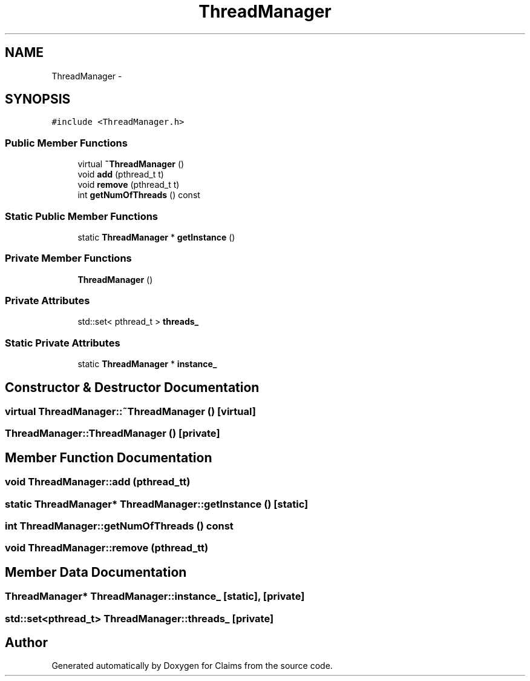 .TH "ThreadManager" 3 "Thu Nov 12 2015" "Claims" \" -*- nroff -*-
.ad l
.nh
.SH NAME
ThreadManager \- 
.SH SYNOPSIS
.br
.PP
.PP
\fC#include <ThreadManager\&.h>\fP
.SS "Public Member Functions"

.in +1c
.ti -1c
.RI "virtual \fB~ThreadManager\fP ()"
.br
.ti -1c
.RI "void \fBadd\fP (pthread_t t)"
.br
.ti -1c
.RI "void \fBremove\fP (pthread_t t)"
.br
.ti -1c
.RI "int \fBgetNumOfThreads\fP () const "
.br
.in -1c
.SS "Static Public Member Functions"

.in +1c
.ti -1c
.RI "static \fBThreadManager\fP * \fBgetInstance\fP ()"
.br
.in -1c
.SS "Private Member Functions"

.in +1c
.ti -1c
.RI "\fBThreadManager\fP ()"
.br
.in -1c
.SS "Private Attributes"

.in +1c
.ti -1c
.RI "std::set< pthread_t > \fBthreads_\fP"
.br
.in -1c
.SS "Static Private Attributes"

.in +1c
.ti -1c
.RI "static \fBThreadManager\fP * \fBinstance_\fP"
.br
.in -1c
.SH "Constructor & Destructor Documentation"
.PP 
.SS "virtual ThreadManager::~ThreadManager ()\fC [virtual]\fP"

.SS "ThreadManager::ThreadManager ()\fC [private]\fP"

.SH "Member Function Documentation"
.PP 
.SS "void ThreadManager::add (pthread_tt)"

.SS "static \fBThreadManager\fP* ThreadManager::getInstance ()\fC [static]\fP"

.SS "int ThreadManager::getNumOfThreads () const"

.SS "void ThreadManager::remove (pthread_tt)"

.SH "Member Data Documentation"
.PP 
.SS "\fBThreadManager\fP* ThreadManager::instance_\fC [static]\fP, \fC [private]\fP"

.SS "std::set<pthread_t> ThreadManager::threads_\fC [private]\fP"


.SH "Author"
.PP 
Generated automatically by Doxygen for Claims from the source code\&.
